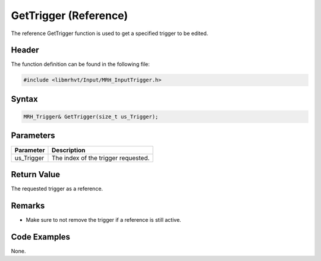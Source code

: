 GetTrigger (Reference)
======================
The reference GetTrigger function is used to get a specified trigger 
to be edited.

Header
------
The function definition can be found in the following file:

.. code-block:: c

    #include <libmrhvt/Input/MRH_InputTrigger.h>


Syntax
------
.. code-block:: c

    MRH_Trigger& GetTrigger(size_t us_Trigger);


Parameters
----------
.. list-table::
    :header-rows: 1

    * - Parameter
      - Description
    * - us_Trigger
      - The index of the trigger requested.
      

Return Value
------------
The requested trigger as a reference.

Remarks
-------
* Make sure to not remove the trigger if a reference is still active.

Code Examples
-------------
None.